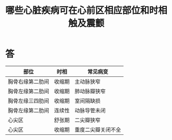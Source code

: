 #+title: 哪些心脏疾病可在心前区相应部位和时相触及震颤
#+HUGO_BASE_DIR: ~/Org/www/
#+TAGS:简答题

* 答 
| 部位             | 时相   | 常见病变     |
|------------------+--------+--------------|
| 胸骨右缘第二肋间 | 收缩期 | 主动脉狭窄   |
| 胸骨左缘第二肋间 | 收缩期 | 肺动脉瓣狭窄 |
| 胸骨左缘三四肋间 | 收缩期 | 室间隔缺损   |
| 胸骨左缘第二肋间 | 连续性 | 动脉导管未闭 |
| 心尖区           | 舒张期 | 二尖瓣狭窄   |
| 心尖区           | 收缩期 | 重度二尖瓣关闭不全    |
